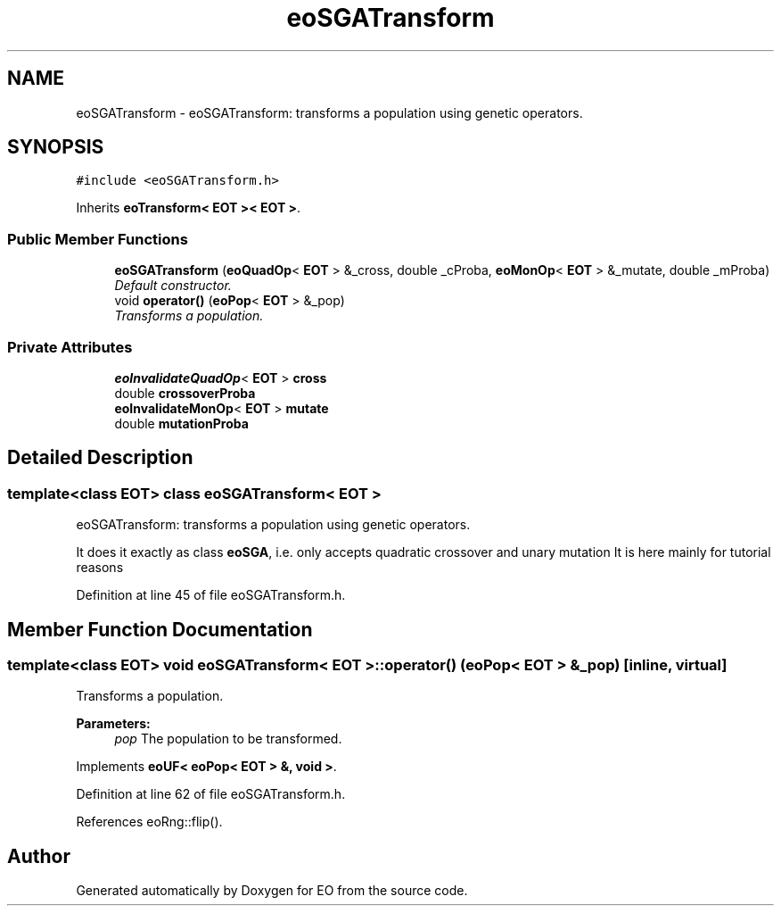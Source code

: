 .TH "eoSGATransform" 3 "19 Oct 2006" "Version 0.9.4-cvs" "EO" \" -*- nroff -*-
.ad l
.nh
.SH NAME
eoSGATransform \- eoSGATransform: transforms a population using genetic operators.  

.PP
.SH SYNOPSIS
.br
.PP
\fC#include <eoSGATransform.h>\fP
.PP
Inherits \fBeoTransform< EOT >< EOT >\fP.
.PP
.SS "Public Member Functions"

.in +1c
.ti -1c
.RI "\fBeoSGATransform\fP (\fBeoQuadOp\fP< \fBEOT\fP > &_cross, double _cProba, \fBeoMonOp\fP< \fBEOT\fP > &_mutate, double _mProba)"
.br
.RI "\fIDefault constructor. \fP"
.ti -1c
.RI "void \fBoperator()\fP (\fBeoPop\fP< \fBEOT\fP > &_pop)"
.br
.RI "\fITransforms a population. \fP"
.in -1c
.SS "Private Attributes"

.in +1c
.ti -1c
.RI "\fBeoInvalidateQuadOp\fP< \fBEOT\fP > \fBcross\fP"
.br
.ti -1c
.RI "double \fBcrossoverProba\fP"
.br
.ti -1c
.RI "\fBeoInvalidateMonOp\fP< \fBEOT\fP > \fBmutate\fP"
.br
.ti -1c
.RI "double \fBmutationProba\fP"
.br
.in -1c
.SH "Detailed Description"
.PP 

.SS "template<class EOT> class eoSGATransform< EOT >"
eoSGATransform: transforms a population using genetic operators. 

It does it exactly as class \fBeoSGA\fP, i.e. only accepts quadratic crossover and unary mutation It is here mainly for tutorial reasons 
.PP
Definition at line 45 of file eoSGATransform.h.
.SH "Member Function Documentation"
.PP 
.SS "template<class EOT> void \fBeoSGATransform\fP< \fBEOT\fP >::operator() (\fBeoPop\fP< \fBEOT\fP > & _pop)\fC [inline, virtual]\fP"
.PP
Transforms a population. 
.PP
\fBParameters:\fP
.RS 4
\fIpop\fP The population to be transformed. 
.RE
.PP

.PP
Implements \fBeoUF< eoPop< EOT > &, void >\fP.
.PP
Definition at line 62 of file eoSGATransform.h.
.PP
References eoRng::flip().

.SH "Author"
.PP 
Generated automatically by Doxygen for EO from the source code.
